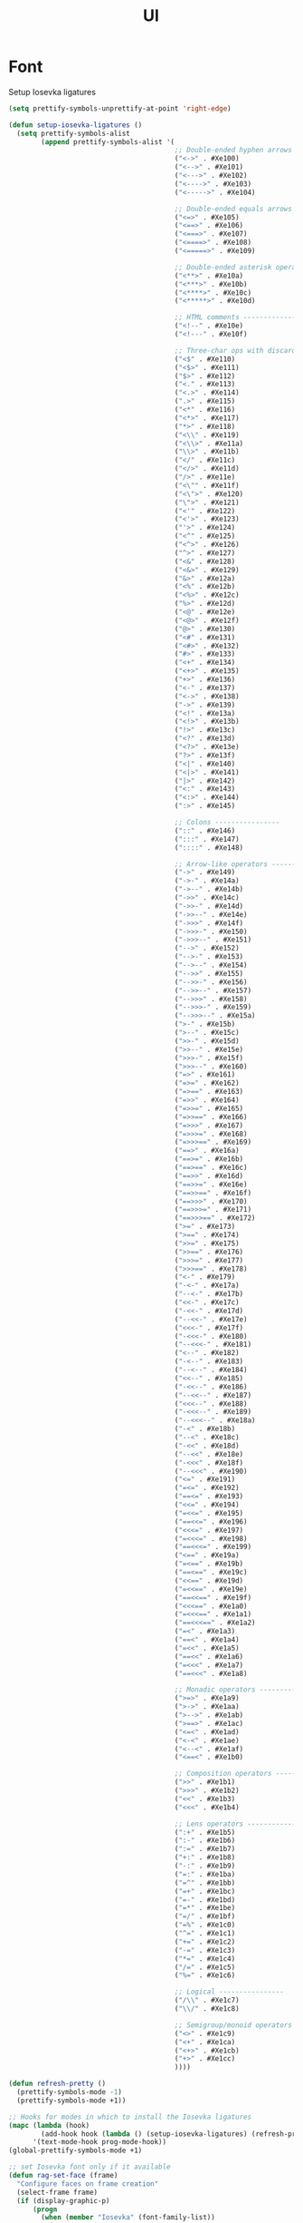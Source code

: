 #+TITLE: UI
#+STARTUP: indent
#+TODO: (a) | DISABLED(d)

* Font
Setup Iosevka ligatures
#+BEGIN_SRC emacs-lisp :tangle no
(setq prettify-symbols-unprettify-at-point 'right-edge)

(defun setup-iosevka-ligatures ()
  (setq prettify-symbols-alist
        (append prettify-symbols-alist '(
                                         ;; Double-ended hyphen arrows ----------------
                                         ("<->" . #Xe100)
                                         ("<-->" . #Xe101)
                                         ("<--->" . #Xe102)
                                         ("<---->" . #Xe103)
                                         ("<----->" . #Xe104)

                                         ;; Double-ended equals arrows ----------------
                                         ("<=>" . #Xe105)
                                         ("<==>" . #Xe106)
                                         ("<===>" . #Xe107)
                                         ("<====>" . #Xe108)
                                         ("<=====>" . #Xe109)

                                         ;; Double-ended asterisk operators ----------------
                                         ("<**>" . #Xe10a)
                                         ("<***>" . #Xe10b)
                                         ("<****>" . #Xe10c)
                                         ("<*****>" . #Xe10d)

                                         ;; HTML comments ----------------
                                         ("<!--" . #Xe10e)
                                         ("<!---" . #Xe10f)

                                         ;; Three-char ops with discards ----------------
                                         ("<$" . #Xe110)
                                         ("<$>" . #Xe111)
                                         ("$>" . #Xe112)
                                         ("<." . #Xe113)
                                         ("<.>" . #Xe114)
                                         (".>" . #Xe115)
                                         ("<*" . #Xe116)
                                         ("<*>" . #Xe117)
                                         ("*>" . #Xe118)
                                         ("<\\" . #Xe119)
                                         ("<\\>" . #Xe11a)
                                         ("\\>" . #Xe11b)
                                         ("</" . #Xe11c)
                                         ("</>" . #Xe11d)
                                         ("/>" . #Xe11e)
                                         ("<\"" . #Xe11f)
                                         ("<\">" . #Xe120)
                                         ("\">" . #Xe121)
                                         ("<'" . #Xe122)
                                         ("<'>" . #Xe123)
                                         ("'>" . #Xe124)
                                         ("<^" . #Xe125)
                                         ("<^>" . #Xe126)
                                         ("^>" . #Xe127)
                                         ("<&" . #Xe128)
                                         ("<&>" . #Xe129)
                                         ("&>" . #Xe12a)
                                         ("<%" . #Xe12b)
                                         ("<%>" . #Xe12c)
                                         ("%>" . #Xe12d)
                                         ("<@" . #Xe12e)
                                         ("<@>" . #Xe12f)
                                         ("@>" . #Xe130)
                                         ("<#" . #Xe131)
                                         ("<#>" . #Xe132)
                                         ("#>" . #Xe133)
                                         ("<+" . #Xe134)
                                         ("<+>" . #Xe135)
                                         ("+>" . #Xe136)
                                         ("<-" . #Xe137)
                                         ("<->" . #Xe138)
                                         ("->" . #Xe139)
                                         ("<!" . #Xe13a)
                                         ("<!>" . #Xe13b)
                                         ("!>" . #Xe13c)
                                         ("<?" . #Xe13d)
                                         ("<?>" . #Xe13e)
                                         ("?>" . #Xe13f)
                                         ("<|" . #Xe140)
                                         ("<|>" . #Xe141)
                                         ("|>" . #Xe142)
                                         ("<:" . #Xe143)
                                         ("<:>" . #Xe144)
                                         (":>" . #Xe145)

                                         ;; Colons ----------------
                                         ("::" . #Xe146)
                                         (":::" . #Xe147)
                                         ("::::" . #Xe148)

                                         ;; Arrow-like operators ----------------
                                         ("->" . #Xe149)
                                         ("->-" . #Xe14a)
                                         ("->--" . #Xe14b)
                                         ("->>" . #Xe14c)
                                         ("->>-" . #Xe14d)
                                         ("->>--" . #Xe14e)
                                         ("->>>" . #Xe14f)
                                         ("->>>-" . #Xe150)
                                         ("->>>--" . #Xe151)
                                         ("-->" . #Xe152)
                                         ("-->-" . #Xe153)
                                         ("-->--" . #Xe154)
                                         ("-->>" . #Xe155)
                                         ("-->>-" . #Xe156)
                                         ("-->>--" . #Xe157)
                                         ("-->>>" . #Xe158)
                                         ("-->>>-" . #Xe159)
                                         ("-->>>--" . #Xe15a)
                                         (">-" . #Xe15b)
                                         (">--" . #Xe15c)
                                         (">>-" . #Xe15d)
                                         (">>--" . #Xe15e)
                                         (">>>-" . #Xe15f)
                                         (">>>--" . #Xe160)
                                         ("=>" . #Xe161)
                                         ("=>=" . #Xe162)
                                         ("=>==" . #Xe163)
                                         ("=>>" . #Xe164)
                                         ("=>>=" . #Xe165)
                                         ("=>>==" . #Xe166)
                                         ("=>>>" . #Xe167)
                                         ("=>>>=" . #Xe168)
                                         ("=>>>==" . #Xe169)
                                         ("==>" . #Xe16a)
                                         ("==>=" . #Xe16b)
                                         ("==>==" . #Xe16c)
                                         ("==>>" . #Xe16d)
                                         ("==>>=" . #Xe16e)
                                         ("==>>==" . #Xe16f)
                                         ("==>>>" . #Xe170)
                                         ("==>>>=" . #Xe171)
                                         ("==>>>==" . #Xe172)
                                         (">=" . #Xe173)
                                         (">==" . #Xe174)
                                         (">>=" . #Xe175)
                                         (">>==" . #Xe176)
                                         (">>>=" . #Xe177)
                                         (">>>==" . #Xe178)
                                         ("<-" . #Xe179)
                                         ("-<-" . #Xe17a)
                                         ("--<-" . #Xe17b)
                                         ("<<-" . #Xe17c)
                                         ("-<<-" . #Xe17d)
                                         ("--<<-" . #Xe17e)
                                         ("<<<-" . #Xe17f)
                                         ("-<<<-" . #Xe180)
                                         ("--<<<-" . #Xe181)
                                         ("<--" . #Xe182)
                                         ("-<--" . #Xe183)
                                         ("--<--" . #Xe184)
                                         ("<<--" . #Xe185)
                                         ("-<<--" . #Xe186)
                                         ("--<<--" . #Xe187)
                                         ("<<<--" . #Xe188)
                                         ("-<<<--" . #Xe189)
                                         ("--<<<--" . #Xe18a)
                                         ("-<" . #Xe18b)
                                         ("--<" . #Xe18c)
                                         ("-<<" . #Xe18d)
                                         ("--<<" . #Xe18e)
                                         ("-<<<" . #Xe18f)
                                         ("--<<<" . #Xe190)
                                         ("<=" . #Xe191)
                                         ("=<=" . #Xe192)
                                         ("==<=" . #Xe193)
                                         ("<<=" . #Xe194)
                                         ("=<<=" . #Xe195)
                                         ("==<<=" . #Xe196)
                                         ("<<<=" . #Xe197)
                                         ("=<<<=" . #Xe198)
                                         ("==<<<=" . #Xe199)
                                         ("<==" . #Xe19a)
                                         ("=<==" . #Xe19b)
                                         ("==<==" . #Xe19c)
                                         ("<<==" . #Xe19d)
                                         ("=<<==" . #Xe19e)
                                         ("==<<==" . #Xe19f)
                                         ("<<<==" . #Xe1a0)
                                         ("=<<<==" . #Xe1a1)
                                         ("==<<<==" . #Xe1a2)
                                         ("=<" . #Xe1a3)
                                         ("==<" . #Xe1a4)
                                         ("=<<" . #Xe1a5)
                                         ("==<<" . #Xe1a6)
                                         ("=<<<" . #Xe1a7)
                                         ("==<<<" . #Xe1a8)

                                         ;; Monadic operators ----------------
                                         (">=>" . #Xe1a9)
                                         (">->" . #Xe1aa)
                                         (">-->" . #Xe1ab)
                                         (">==>" . #Xe1ac)
                                         ("<=<" . #Xe1ad)
                                         ("<-<" . #Xe1ae)
                                         ("<--<" . #Xe1af)
                                         ("<==<" . #Xe1b0)

                                         ;; Composition operators ----------------
                                         (">>" . #Xe1b1)
                                         (">>>" . #Xe1b2)
                                         ("<<" . #Xe1b3)
                                         ("<<<" . #Xe1b4)

                                         ;; Lens operators ----------------
                                         (":+" . #Xe1b5)
                                         (":-" . #Xe1b6)
                                         (":=" . #Xe1b7)
                                         ("+:" . #Xe1b8)
                                         ("-:" . #Xe1b9)
                                         ("=:" . #Xe1ba)
                                         ("=^" . #Xe1bb)
                                         ("=+" . #Xe1bc)
                                         ("=-" . #Xe1bd)
                                         ("=*" . #Xe1be)
                                         ("=/" . #Xe1bf)
                                         ("=%" . #Xe1c0)
                                         ("^=" . #Xe1c1)
                                         ("+=" . #Xe1c2)
                                         ("-=" . #Xe1c3)
                                         ("*=" . #Xe1c4)
                                         ("/=" . #Xe1c5)
                                         ("%=" . #Xe1c6)

                                         ;; Logical ----------------
                                         ("/\\" . #Xe1c7)
                                         ("\\/" . #Xe1c8)

                                         ;; Semigroup/monoid operators ----------------
                                         ("<>" . #Xe1c9)
                                         ("<+" . #Xe1ca)
                                         ("<+>" . #Xe1cb)
                                         ("+>" . #Xe1cc)
                                         ))))

(defun refresh-pretty ()
  (prettify-symbols-mode -1)
  (prettify-symbols-mode +1))

;; Hooks for modes in which to install the Iosevka ligatures
(mapc (lambda (hook)
        (add-hook hook (lambda () (setup-iosevka-ligatures) (refresh-pretty))))
      '(text-mode-hook prog-mode-hook))
(global-prettify-symbols-mode +1)

;; set Iosevka font only if it available
(defun rag-set-face (frame)
  "Configure faces on frame creation"
  (select-frame frame)
  (if (display-graphic-p)
      (progn
        (when (member "Iosevka" (font-family-list))
          (progn
            (set-frame-font "Iosevka-12" nil t))))))
(add-hook 'after-make-frame-functions #'rag-set-face)

;; set frame font when running emacs normally
(when (member "Iosevka" (font-family-list))
  (progn
    (set-frame-font "Iosevka-12" nil t)))
#+END_SRC

Add customization option for font
#+BEGIN_SRC emacs-lisp
(defun jse-require-font (font-plist)
  (when (find-font (font-spec :name (car font-plist)))
    (let* ((font (car font-plist))
           (props (cdr font-plist))
           (fontspec (apply 'font-spec :name font props)))
      (set-frame-font fontspec nil t)
      (push `(font . ,(frame-parameter nil 'font)) default-frame-alist))))

(defun jse-set-font (symbol value)
  (jse-require-font value))
(defcustom jse-display-font '("Source Code Pro for Powerline"
                              :size 14
                              :weight normal
                              :width normal
                              :style Regular)
  "Font name and properties to be used"
  :group 'jse-emacs
  :type '(cons string (plist :key-type (choice (const :size) (const :weight) (const :style) (const :width)) :value-type sexp))
  :set 'jse-set-font)
#+END_SRC
* Themes
#+BEGIN_SRC emacs-lisp
(defun jse-install-or-load-package (pkg)
  (unless (require pkg nil 'noerror)
    (message (concat "Installing " (symbol-name 'pkg) "...")
             (straight-use-package pkg))
    (require pkg)))

(defun jse-get-theme-package (theme)
  (cond
   (t (intern (concat theme "-theme")))))

(defun jse-load-theme (theme)
  "Load the theme with the theme name `theme`"
  (let* ((theme-pkg (jse-get-theme-package theme))
         (theme-symbol (intern theme)))
    (unless (member theme-symbol (custom-available-themes))
      (jse-install-or-load-package theme-pkg))
    (load-theme theme-symbol t)
    (redisplay)))

(defun jse-cust-load-theme (symbol-name theme-name)
  (jse-load-theme theme-name))

(defcustom jse-theme "wombat"
  "Theme name to be loaded at startup"
  :group 'jse-emacs
  :type 'string
  :set 'jse-cust-load-theme)
#+END_SRC
* Spaceline (Nice modeline)
#+BEGIN_SRC emacs-lisp
(use-package spaceline
  :defer t
  :ensure t
  :config 
  (require 'spaceline-config)
  (setq winum-auto-setup-mode-line nil))
(spaceline-spacemacs-theme)
#+END_SRC

* Winum (Select windows by numbers)
#+BEGIN_SRC emacs-lisp
(use-package winum
:defer t
:init (setq winum-keymap
        (let ((map (make-sparse-keymap)))
          (define-key map (kbd "C-`") 'winum-select-window-by-number)
          (define-key map (kbd "C-²") 'winum-select-window-by-number)
          (define-key map (kbd "M-0") 'winum-select-window-0-or-10)
          (define-key map (kbd "M-1") 'winum-select-window-1)
          (define-key map (kbd "M-2") 'winum-select-window-2)
          (define-key map (kbd "M-3") 'winum-select-window-3)
          (define-key map (kbd "M-4") 'winum-select-window-4)
          (define-key map (kbd "M-5") 'winum-select-window-5)
          (define-key map (kbd "M-6") 'winum-select-window-6)
          (define-key map (kbd "M-7") 'winum-select-window-7)
          (define-key map (kbd "M-8") 'winum-select-window-8)
          map))
:config (winum-mode))
#+END_SRC
* Maximize Emacs on startup (on Mac)
#+BEGIN_SRC emacs-lisp
(when (eq system-type 'darwin)
(toggle-frame-maximized))
#+END_SRC
